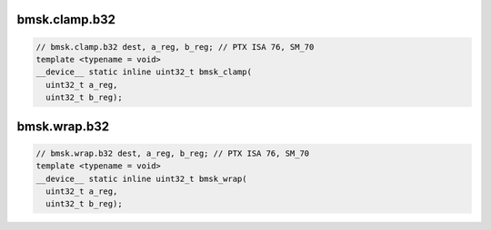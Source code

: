 ..
   This file was automatically generated. Do not edit.

bmsk.clamp.b32
^^^^^^^^^^^^^^
.. code-block:: cuda

   // bmsk.clamp.b32 dest, a_reg, b_reg; // PTX ISA 76, SM_70
   template <typename = void>
   __device__ static inline uint32_t bmsk_clamp(
     uint32_t a_reg,
     uint32_t b_reg);

bmsk.wrap.b32
^^^^^^^^^^^^^
.. code-block:: cuda

   // bmsk.wrap.b32 dest, a_reg, b_reg; // PTX ISA 76, SM_70
   template <typename = void>
   __device__ static inline uint32_t bmsk_wrap(
     uint32_t a_reg,
     uint32_t b_reg);
